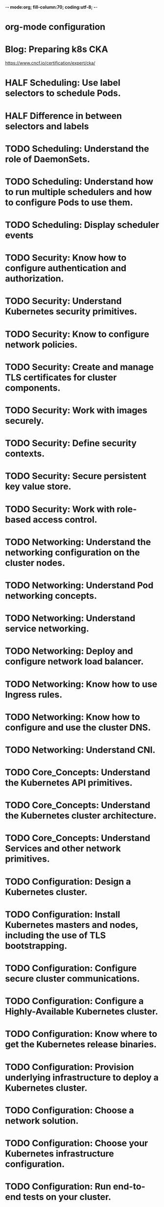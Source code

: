 -*- mode:org; fill-column:70; coding:utf-8; -*-
* org-mode configuration
#+STARTUP: overview
#+STARTUP: customtime
#+STARTUP: noalign
#+STARTUP: logdone
#+STARTUP: hidestars
#+TAGS: ARCHIVE(a) WEBPAGE(w) LIFE(l) IMPORTANT(i) Habit(h) Communication(c) Recite(r) noexport(n) Shopping(s) Difficult(d) Target(t) Misc(m) BLOG(b) Family(f)
#+SEQ_TODO: TODO HALF ASSIGN | DONE CANCELED BYPASS DELEGATE DEFERRED
#+DRAWERS: HIDDEN CODE CONF EMAIL WEBPAGE SNIP
#+PRIORITIES: A D C
#+ARCHIVE: %s_done::** Finished Tasks
#+AUTHOR: dennyzhang.com (denny@dennyzhang.com)
#+OPTIONS: toc:3
#+OPTIONS: \n:t ^:nil LaTeX:nil @:nil
#+OPTIONS: creator:nil
#+OPTIONS: timestamp:t
* Blog: Preparing k8s CKA
https://www.cncf.io/certification/expert/cka/
* # --8<-------------------------- separator ------------------------>8-- :noexport:
* HALF Scheduling: Use label selectors to schedule Pods.
* HALF Difference in between selectors and labels
* #  --8<-------------------------- separator ------------------------>8-- :noexport:
* TODO Scheduling: Understand the role of DaemonSets.
* TODO Scheduling: Understand how to run multiple schedulers and how to configure Pods to use them.
* TODO Scheduling: Display scheduler events
* # --8<-------------------------- separator ------------------------>8-- :noexport:
* TODO Security: Know how to configure authentication and authorization.
* TODO Security: Understand Kubernetes security primitives.
* TODO Security: Know to configure network policies.
* TODO Security: Create and manage TLS certificates for cluster components.
* TODO Security: Work with images securely.
* TODO Security: Define security contexts.
* TODO Security: Secure persistent key value store.
* TODO Security: Work with role-based access control.
* # --8<-------------------------- separator ------------------------>8-- :noexport:
* TODO Networking: Understand the networking configuration on the cluster nodes.
* TODO Networking: Understand Pod networking concepts.
* TODO Networking: Understand service networking.
* TODO Networking: Deploy and configure network load balancer.
* TODO Networking: Know how to use Ingress rules.
* TODO Networking: Know how to configure and use the cluster DNS.
* TODO Networking: Understand CNI.
* # --8<-------------------------- separator ------------------------>8-- :noexport:
* TODO Core_Concepts: Understand the Kubernetes API primitives.
* TODO Core_Concepts: Understand the Kubernetes cluster architecture.
* TODO Core_Concepts: Understand Services and other network primitives.
* # --8<-------------------------- separator ------------------------>8-- :noexport:
* TODO Configuration: Design a Kubernetes cluster.
* TODO Configuration: Install Kubernetes masters and nodes, including the use of TLS bootstrapping.
* TODO Configuration: Configure secure cluster communications.
* TODO Configuration: Configure a Highly-Available Kubernetes cluster.
* TODO Configuration: Know where to get the Kubernetes release binaries.
* TODO Configuration: Provision underlying infrastructure to deploy a Kubernetes cluster.
* TODO Configuration: Choose a network solution.
* TODO Configuration: Choose your Kubernetes infrastructure configuration.
* TODO Configuration: Run end-to-end tests on your cluster.
* TODO Configuration: Analyse end-to-end tests results.
* TODO Configuration: Run Node end-to-end tests.
* # --8<-------------------------- separator ------------------------>8-- :noexport:
* TODO Troubleshooting: Troubleshoot application failure.
* TODO Troubleshooting: Troubleshoot control plane failure.
* TODO Troubleshooting: Troubleshoot worker node failure.
* TODO Troubleshooting: Troubleshoot networking.
* # --8<-------------------------- separator ------------------------>8-- :noexport:
* TODO Storage: Understand persistent volumes and know how to create them.
* TODO Storage: Understand access modes for volumes.
* TODO Storage: Understand persistent volume claims primitive.
* TODO Storage: Understand Kubernetes storage objects.
* TODO Storage: Know how to configure applications with persistent storage.
* # --8<-------------------------- separator ------------------------>8-- :noexport:
* TODO logging/Monitoring: Understand how to monitor all cluster components.
* TODO logging/Monitoring: Understand how to monitor applications.
* TODO logging/Monitoring: Manage cluster component logs. 
* TODO logging/Monitoring: Manage application logs.
* # --8<-------------------------- separator ------------------------>8-- :noexport:
* TODO Maintenance: Understand Kubernetes cluster upgrade process.
* TODO Maintenance: Facilitate operating system upgrades.
* TODO Maintenance: Implement backup and restore methodologies.
* # --8<-------------------------- separator ------------------------>8-- :noexport:
* TODO Lifecycle: Understand Deployments and how to perform rolling updates and rollbacks.
* TODO Lifecycle: Know various ways to configure applications.
* TODO Lifecycle: Know how to scale applications.
* TODO Lifecycle: Understand the primitives necessary to create a self-healing application.
* #  --8<-------------------------- separator ------------------------>8-- :noexport:
